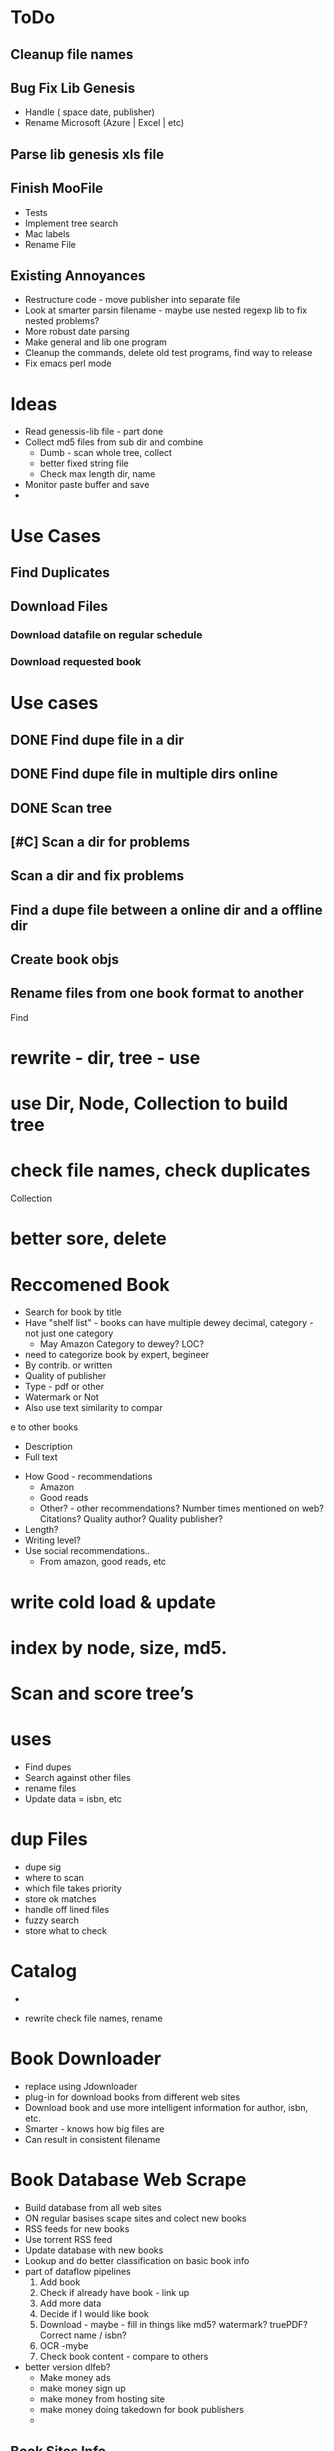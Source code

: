 

* ToDo
** Cleanup file names
** Bug Fix Lib Genesis
   + Handle ( space date, publisher)
   + Rename Microsoft (Azure | Excel | etc)

** Parse lib genesis xls file

** Finish MooFile
   + Tests
   + Implement tree search
   + Mac labels
   + Rename File


** Existing Annoyances
   + Restructure code - move publisher into separate file
   + Look at smarter parsin filename - maybe use nested regexp lib to fix nested problems?
   + More robust date parsing
   + Make general and lib one program
   + Cleanup the commands, delete old test programs, find way to release   
   + Fix emacs perl mode  



* Ideas
  + Read genessis-lib file - part done
  + Collect md5 files from sub dir and combine
    - Dumb - scan whole tree, collect
    - better fixed string file
    - Check max length dir, name
  + Monitor paste buffer and save
  + 

* Use Cases

** Find Duplicates

** Download Files

*** Download datafile on regular schedule

*** Download requested book





* Use cases
** DONE Find dupe file in a dir 
** DONE Find dupe file in multiple dirs online 
** DONE Scan tree
** [#C] Scan a dir for problems
** Scan a dir and fix problems
** Find a dupe file between a online dir and a offline dir

** Create book objs
** Rename files from one book format to another



Find

* rewrite - dir, tree - use 
* use Dir, Node, Collection to build tree
* check file names, check duplicates

Collection
* better sore, delete
* Reccomened Book
  + Search for book by title
  + Have "shelf list" - books can have multiple dewey decimal, category - not just one category
    + May Amazon Category to dewey? LOC?
  + need to categorize book by expert, begineer
  + By contrib. or written
  + Quality of publisher
  + Type - pdf or other
  + Watermark or Not
  + Also use text similarity to compar
e to other books
    + Description
    + Full text
  + How Good - recommendations
    + Amazon
    + Good reads
    + Other? - other recommendations? Number times mentioned on web? Citations? Quality author? Quality publisher?
  + Length?
  + Writing level?
  + Use social recommendations..
    + From amazon, good reads, etc

* write cold load & update
* index by node, size, md5.

* Scan and score tree’s

* uses
+ Find dupes
+ Search against other files
+ rename files
+ Update data = isbn, etc

* dup Files
  + dupe sig
  + where  to scan
  + which file takes priority
  + store ok matches
  + handle off lined files
  + fuzzy search
  + store what to check

* Catalog
  + 

+ rewrite check file names,  rename

* Book Downloader
  + replace using Jdownloader
  + plug-in for download books from different web sites
  + Download book and use more intelligent information for author, isbn, etc.
  + Smarter - knows how big files are
  + Can result in consistent filename
* Book Database Web Scrape
  + Build database from all web sites
  + ON regular basises scape sites and colect new books
  + RSS feeds for new books
  + Use torrent RSS feed
  + Update database with new books
  + Lookup and do better classification on basic book info
  + part of dataflow pipelines
    1. Add book
    2. Check if already have book - link up
    3. Add more data
    4. Decide if I would like book
    5. Download - maybe - fill in things like md5? watermark? truePDF? Correct name / isbn?
    6. OCR  -mybe
    7. Check book content - compare to others
  + better version dlfeb?
    + Make money ads
    + make money sign up
    + make money from hosting site
    + make money doing takedown for book publishers
    + 
** Book Sites Info
*** All IT Ebooks[[http://www.allitebooks.com/the-elements-of-content-strategy/]]
    + Data
      + Title
      + Subtitle
      + Author - Links to other books by author
      + ISBN-10 (but also 13)
      + Year
      + Pages
      + Size (approximate)
      + Type (extension)
      + Category (ok, not very good)
      + Description
      + Link Cover
      + Link File download on site, no captua
      + No edition - embedded within name of book
      + No Publisher!
    + Files
      + Simple Link to File
    + Search
      + General search - not by field - by url API
    + related
      + A set related books
*** LibgenIO - [[http://libgen.io/]]
    + [[http://libgen.io/book/index.php?md5=6E9860A2C0A5AD5FB95E017DF3BE2DA4][Data]]
      + Title (inc Subtitle)
      + Authors
      + ISBN
      + Publisher
      + Year
      + Language
      + Type (extension)
      + Size (exact)
      + Signature: MD% + others
      + Added Date
      + Edition
      + Many Others
      + Link Cover
      + Links to Libgen.pw, Libgen.io, Gen.lib.rus.ec, Bookzz.org
      + Permlink to file (md5)
      + Which files older and worse?
      + BibTex Info...
      + Index by ID, MD5
    + Search
      + Complex Search API - including recently added
      + Name
      + MD5
      + Or API  -return JSON
    + File
      + Simle Download link - link - no captchua
*** libgen.pw 
    + Awful search
    + Data
      + Title (no sub title?)
      + Size (aprox)
      + Authors
      + Cover Link
      + Direct Link Download
    + Download
      + Download - no captchua
	+ 
*** lib1.org (AKA Gen.lib.rus.ec)
    + Download only, no search

*** Bookzz.org
    + Data
      + Title (no subtitle)
      + Authors
      + Year
      + Language
      + ISBN
      + Cover
      + Type (extension)
      + Pages
      + Catagory: bad!
    + Search
      + Simple
      + Advanced: Restract by year, Language, Extension
      + By MD%, isbn?
    + File
      + Download - no captucha



    
      
    
    

** Book Search Sites
*** Amazon
    + Data
      + Title
      + Language
      + ISBN 10 & 13
      + Publisher
      + Author
      + Pages
      + Year
      + Category (multiple)
      
    + Search
    + related
      + related, sponsered, buy instead

    + 
** Other Sites
   + O'Reilly
   + Barnes & Nobile
   + OCLC Classify
   + WorldCat
   + Google Book
   + GoodReads
   + Safari Books
   + Powell
   + AbeBooks
   + Library of Congress
   + LibraryThing
   + 

* Ideas
  + Match files Org with fixed
  + For original files that are converted, watermark or no cover - look for better version on lib genesis.
    Scan subset original files. Look and see how many same files on lib genesis. Download and check of better.
    + Need detect watermark automatic
    + Need detect if have cover automatic
    + Need detect if converted automatic
    + 



* Design Database
  + How do we handle a book with same md6 in multiple database?
  + MD6 of a file is a "implementation" of a book
  + Book has title, edition, etc - not extension or md6
  + Implementation of book has unique md6, extension type, scanned or not, true pdf or not
  + Do I need to store info on where book is or just a link to one good database?
  + 

* Things Manually Fixing
** General
   + Edition - Ed.
   + Fix authors with _ in list
   + Fix %es2 - etc encoding in file name
   + Replace . with space in file name
** Publisher
   + Haravard Business Review - HBR
   + DK Publishing - DK
   + American Mathematical Society - AMS
   + Oxford University Press - Oxford
   + 

* General Parse File Names
  
* Create MooBook Catagory
  + Ttile, subtitle,
  + Year
  + Author list
  + Series
  + Publisher
  + ISBN list
  + ???
  + 
